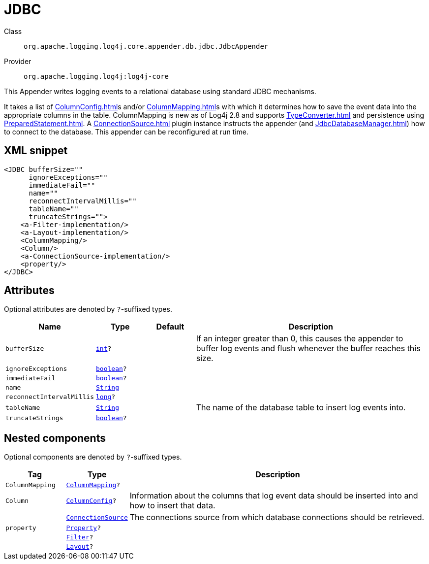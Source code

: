 ////
Licensed to the Apache Software Foundation (ASF) under one or more
contributor license agreements. See the NOTICE file distributed with
this work for additional information regarding copyright ownership.
The ASF licenses this file to You under the Apache License, Version 2.0
(the "License"); you may not use this file except in compliance with
the License. You may obtain a copy of the License at

    https://www.apache.org/licenses/LICENSE-2.0

Unless required by applicable law or agreed to in writing, software
distributed under the License is distributed on an "AS IS" BASIS,
WITHOUT WARRANTIES OR CONDITIONS OF ANY KIND, either express or implied.
See the License for the specific language governing permissions and
limitations under the License.
////
[#org_apache_logging_log4j_core_appender_db_jdbc_JdbcAppender]
= JDBC

Class:: `org.apache.logging.log4j.core.appender.db.jdbc.JdbcAppender`
Provider:: `org.apache.logging.log4j:log4j-core`

This Appender writes logging events to a relational database using standard JDBC mechanisms.

It takes a list of xref:ColumnConfig.adoc[]s and/or xref:ColumnMapping.adoc[]s with which it determines how to save the event data into the appropriate columns in the table.
ColumnMapping is new as of Log4j 2.8 and supports xref:TypeConverter.adoc[] and persistence using xref:PreparedStatement.adoc[]. A xref:ConnectionSource.adoc[] plugin instance instructs the appender (and xref:JdbcDatabaseManager.adoc[]) how to connect to the database.
This appender can be reconfigured at run time.

[#org_apache_logging_log4j_core_appender_db_jdbc_JdbcAppender-XML-snippet]
== XML snippet
[source, xml]
----
<JDBC bufferSize=""
      ignoreExceptions=""
      immediateFail=""
      name=""
      reconnectIntervalMillis=""
      tableName=""
      truncateStrings="">
    <a-Filter-implementation/>
    <a-Layout-implementation/>
    <ColumnMapping/>
    <Column/>
    <a-ConnectionSource-implementation/>
    <property/>
</JDBC>
----

[#org_apache_logging_log4j_core_appender_db_jdbc_JdbcAppender-attributes]
== Attributes

Optional attributes are denoted by `?`-suffixed types.

[cols="1m,1m,1m,5"]
|===
|Name|Type|Default|Description

|bufferSize
|xref:../../scalars.adoc#int[int]?
|
a|If an integer greater than 0, this causes the appender to buffer log events and flush whenever the buffer reaches this size.

|ignoreExceptions
|xref:../../scalars.adoc#boolean[boolean]?
|
a|

|immediateFail
|xref:../../scalars.adoc#boolean[boolean]?
|
a|

|name
|xref:../../scalars.adoc#java_lang_String[String]
|
a|

|reconnectIntervalMillis
|xref:../../scalars.adoc#long[long]?
|
a|

|tableName
|xref:../../scalars.adoc#java_lang_String[String]
|
a|The name of the database table to insert log events into.

|truncateStrings
|xref:../../scalars.adoc#boolean[boolean]?
|
a|

|===

[#org_apache_logging_log4j_core_appender_db_jdbc_JdbcAppender-components]
== Nested components

Optional components are denoted by `?`-suffixed types.

[cols="1m,1m,5"]
|===
|Tag|Type|Description

|ColumnMapping
|xref:../log4j-core/org.apache.logging.log4j.core.appender.db.ColumnMapping.adoc[ColumnMapping]?
a|

|Column
|xref:../log4j-core/org.apache.logging.log4j.core.appender.db.jdbc.ColumnConfig.adoc[ColumnConfig]?
a|Information about the columns that log event data should be inserted into and how to insert that data.

|
|xref:../log4j-core/org.apache.logging.log4j.core.appender.db.jdbc.ConnectionSource.adoc[ConnectionSource]
a|The connections source from which database connections should be retrieved.

|property
|xref:../log4j-core/org.apache.logging.log4j.core.config.Property.adoc[Property]?
a|

|
|xref:../log4j-core/org.apache.logging.log4j.core.Filter.adoc[Filter]?
a|

|
|xref:../log4j-core/org.apache.logging.log4j.core.Layout.adoc[Layout]?
a|

|===

